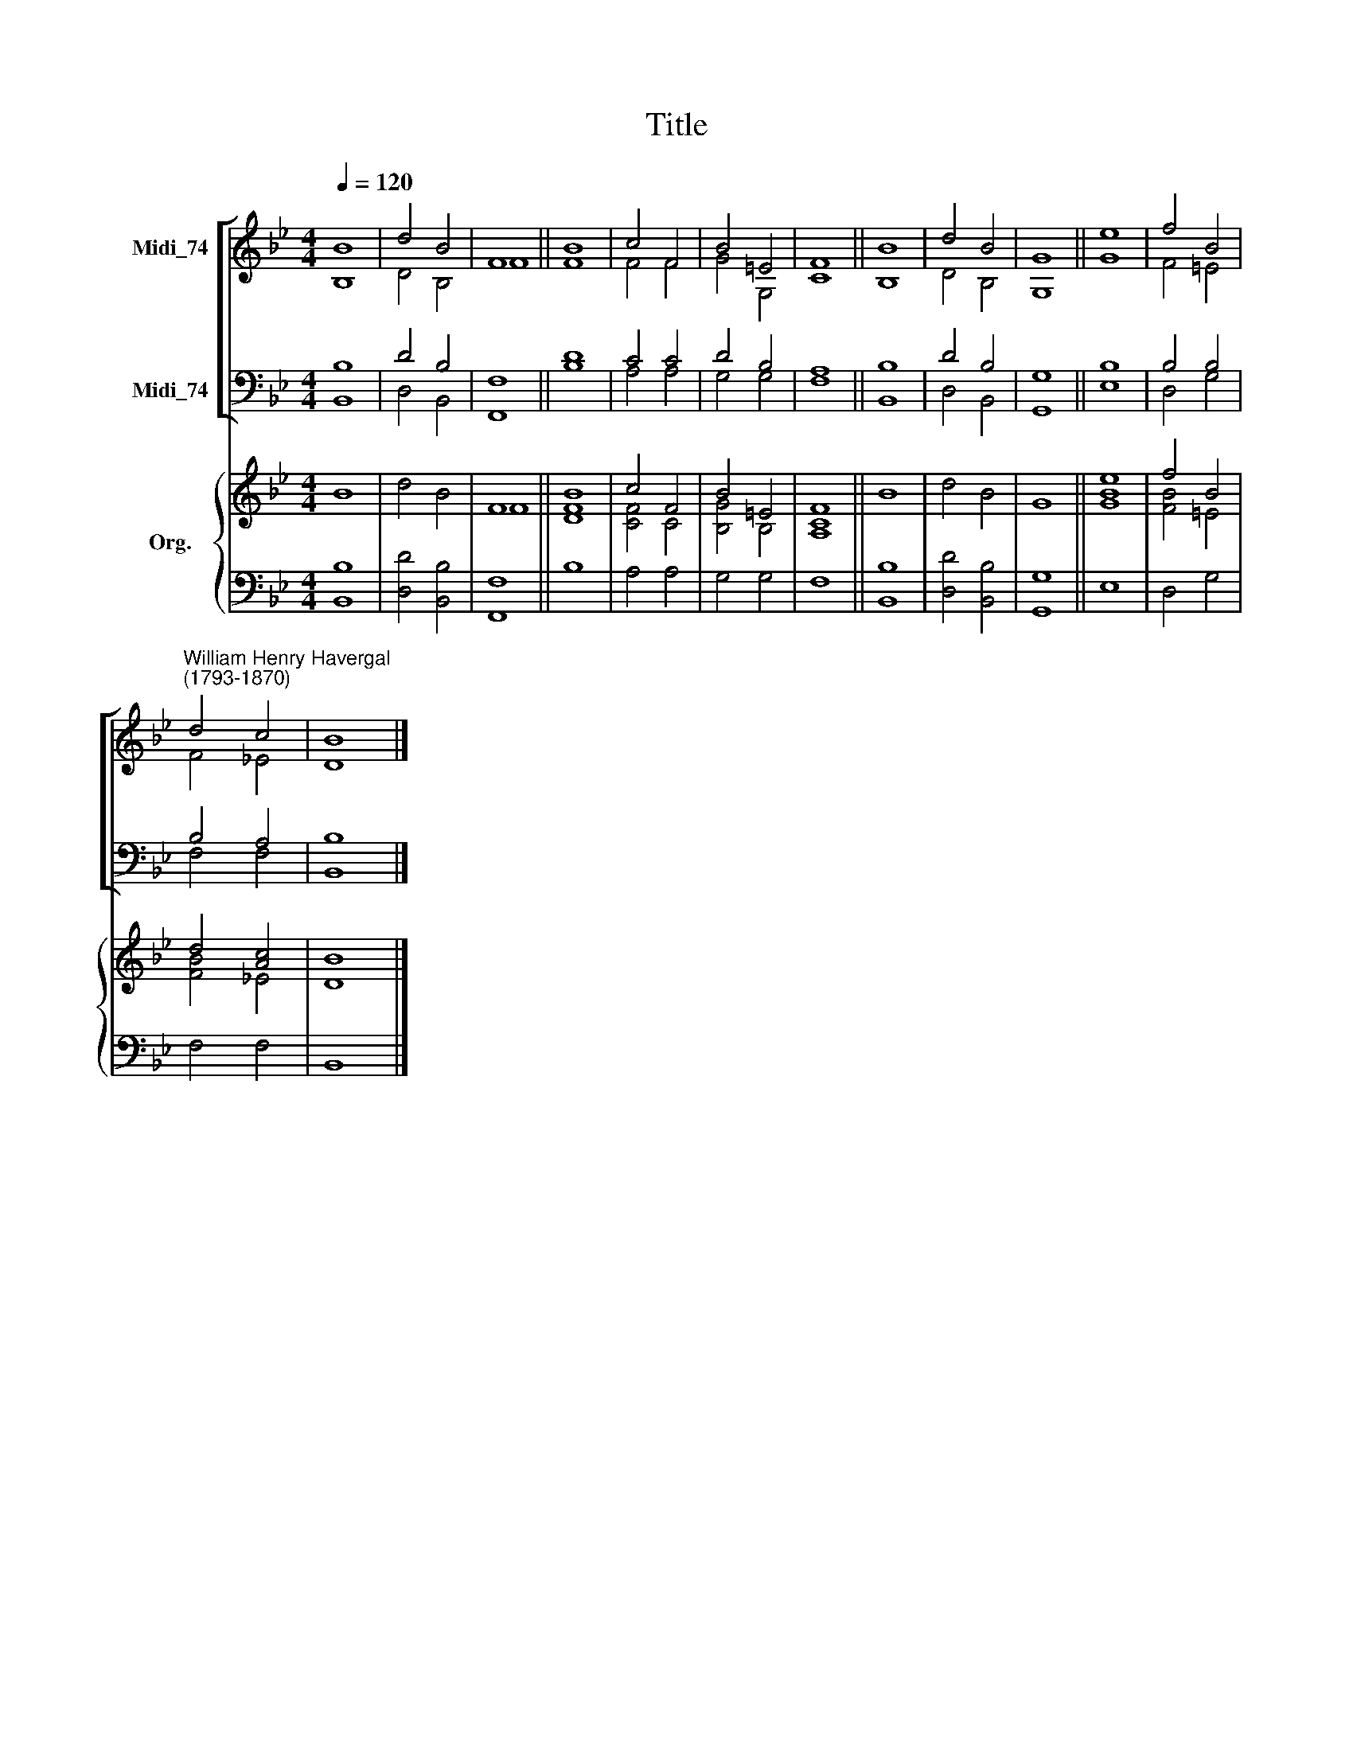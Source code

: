 X:1
T:Title
%%score [ ( 1 2 ) ( 3 4 ) ] { ( 5 6 ) | 7 }
L:1/8
Q:1/4=120
M:4/4
K:Bb
V:1 treble nm="Midi_74"
V:2 treble 
V:3 bass nm="Midi_74"
V:4 bass 
V:5 treble nm="Org."
V:6 treble 
V:7 bass 
V:1
 B8 | d4 B4 | F8 || B8 | c4 F4 | B4 =E4 | F8 || B8 | d4 B4 | G8 || e8 | f4 B4 | %12
"^William Henry Havergal\n(1793-1870)" d4 c4 | B8 |] %14
V:2
 B,8 | D4 B,4 | F8 || F8 | F4 F4 | G4 G,4 | C8 || B,8 | D4 B,4 | G,8 || G8 | F4 =E4 | F4 _E4 | %13
 D8 |] %14
V:3
 B,8 | D4 B,4 | F,8 || D8 | C4 C4 | D4 B,4 | A,8 || B,8 | D4 B,4 | G,8 || B,8 | B,4 B,4 | B,4 A,4 | %13
 B,8 |] %14
V:4
 B,,8 | D,4 B,,4 | F,,8 || B,8 | A,4 A,4 | G,4 G,4 | F,8 || B,,8 | D,4 B,,4 | G,,8 || E,8 | %11
 D,4 G,4 | F,4 F,4 | B,,8 |] %14
V:5
 B8 | d4 B4 | F8 || [DB]8 | c4 F4 | B4 =E4 | F8 || B8 | d4 B4 | G8 || e8 | f4 B4 | d4 [Ac]4 | B8 |] %14
V:6
 x8 | x8 | F8 || F8 | [CF]4 C4 | [B,G]4 B,4 | [A,C]8 || x8 | x8 | x8 || [GB]8 | [FB]4 =E4 | %12
 [FB]4 _E4 | D8 |] %14
V:7
 [B,,B,]8 | [D,D]4 [B,,B,]4 | [F,,F,]8 || B,8 | A,4 A,4 | G,4 G,4 | F,8 || [B,,B,]8 | %8
 [D,D]4 [B,,B,]4 | [G,,G,]8 || E,8 | D,4 G,4 | F,4 F,4 | B,,8 |] %14

